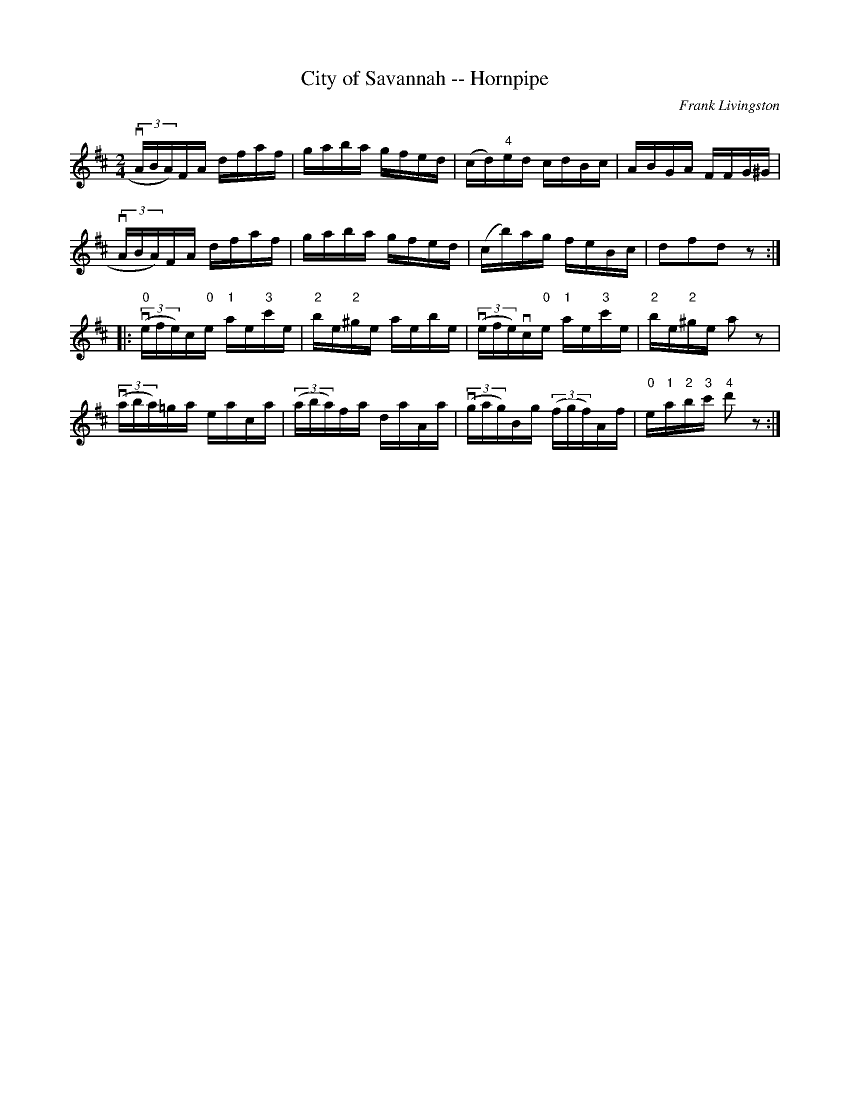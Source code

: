 X:1
T:City of Savannah -- Hornpipe
R:hornpipe
C:Frank Livingston
B:Cole's 1000 Fiddle Tunes
M:2/4
L:1/16
K:D
(3vABA)FA dfaf|gaba gfed|(cd)"4"ed cdBc|ABGA FFG^G|
(3vABA)FA dfaf|gaba gfed|(cb)ag feBc|d2f2d2z2:|
|:((3v"0"efe)c"0"e k"1"aek"3"c'e|k"2"bek"2"^ge kaekbe|\
((3vefe)vc"0"e k"1"aek"3"c'e|k"2"bek"2"^ge ka2z2|
((3vaba)k=ga keakca|((3aba)kfa kdakAa|\
((3vgag)Bg ((3fgf)Af|"0"e"1"a"2"b"3"c' "4"d'2z2:|
